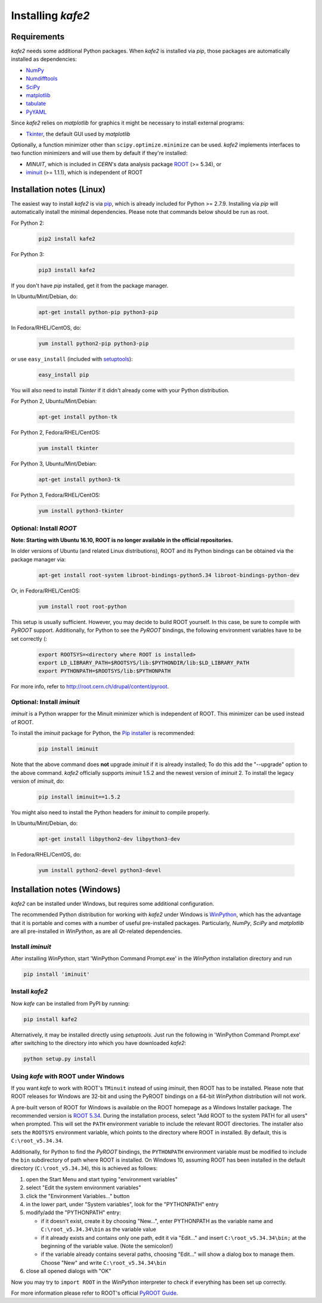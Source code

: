 .. meta::
   :description lang=en: kafe2 - a Python-package for fitting parametric
                         models to several types of data with
   :robots: index, follow


******************
Installing *kafe2*
******************

Requirements
============

*kafe2* needs some additional Python packages. When *kafe2* is installed via *pip*, those packages
are automatically installed as dependencies:

* `NumPy <http://www.numpy.org>`_
* `Numdifftools <https://pypi.org/project/Numdifftools/>`_
* `SciPy <http://www.scipy.org>`_
* `matplotlib <http://matplotlib.org>`_
* `tabulate <https://pypi.org/project/tabulate/>`_
* `PyYAML <https://pypi.org/project/PyYAML/>`_

Since *kafe2* relies on *matplotlib* for graphics it might be necessary to install external programs:

* `Tkinter <https://wiki.python.org/moin/TkInter>`_, the default GUI used by *matplotlib*


Optionally, a function minimizer other than ``scipy.optimize.minimize`` can be used.
*kafe2* implements interfaces to two function minimizers and will use them
by default if they're installed:

* *MINUIT*, which is included in *CERN*'s data analysis package `ROOT <http://root.cern.ch>`_ (>= 5.34), or
* `iminuit <https://github.com/iminuit/iminuit>`_ (>= 1.1.1), which is independent of ROOT


Installation notes (Linux)
==========================

The easiest way to install *kafe2* is via `pip <https://pip.pypa.io/en/stable/>`_, which is
already included for Python >= 2.7.9. Installing via *pip* will automatically install the minimal
dependencies. Please note that commands below should be run as root.

For Python 2:

    .. code:: bash

        pip2 install kafe2


For Python 3:

    .. code:: bash

        pip3 install kafe2


If you don't have *pip* installed, get it from the package manager.

In Ubuntu/Mint/Debian, do:

    .. code:: bash

        apt-get install python-pip python3-pip


In Fedora/RHEL/CentOS, do:

    .. code:: bash

        yum install python2-pip python3-pip


or use ``easy_install`` (included with `setuptools <https://pypi.python.org/pypi/setuptools>`_):

    .. code:: bash

        easy_install pip


You will also need to install *Tkinter* if it didn't already come with your Python distribution.

For Python 2, Ubuntu/Mint/Debian:

    .. code:: bash

        apt-get install python-tk


For Python 2, Fedora/RHEL/CentOS:

    .. code:: bash

        yum install tkinter


For Python 3, Ubuntu/Mint/Debian:

    .. code:: bash

        apt-get install python3-tk


For Python 3, Fedora/RHEL/CentOS:

    .. code:: bash

        yum install python3-tkinter


Optional: Install *ROOT*
------------------------

**Note: Starting with Ubuntu 16.10, ROOT is no longer available in the official repositories.**

In older versions of Ubuntu (and related Linux distributions), ROOT and its Python bindings
can be obtained via the package manager via:

    .. code:: bash

        apt-get install root-system libroot-bindings-python5.34 libroot-bindings-python-dev

Or, in Fedora/RHEL/CentOS:

    .. code:: bash

        yum install root root-python


This setup is usually sufficient. However, you may decide to build ROOT yourself. In this case,
be sure to compile with *PyROOT* support. Additionally, for Python to see the *PyROOT* bindings,
the following environment variables have to be set correctly (:

    .. code:: bash

        export ROOTSYS=<directory where ROOT is installed>
        export LD_LIBRARY_PATH=$ROOTSYS/lib:$PYTHONDIR/lib:$LD_LIBRARY_PATH
        export PYTHONPATH=$ROOTSYS/lib:$PYTHONPATH


For more info, refer to `<http://root.cern.ch/drupal/content/pyroot>`_.


Optional: Install `iminuit`
---------------------------

*iminuit* is a Python wrapper for the Minuit minimizer which is
independent of ROOT. This minimizer can be used instead of ROOT.

To install the *iminuit* package for Python, the `Pip installer
<http://www.pip-installer.org/>`_ is recommended:

    .. code:: bash

        pip install iminuit

Note that the above command does **not** upgrade *iminuit* if it is already installed;
To do this add the "--upgrade" option to the above command.
*kafe2* officially supports *iminuit* 1.5.2 and the newest version of *iminuit* 2.
To install the legacy version of *iminuit*, do:

    .. code:: bash

        pip install iminuit==1.5.2

You might also need to install the Python headers for *iminuit* to
compile properly.

In Ubuntu/Mint/Debian, do:

    .. code:: bash

        apt-get install libpython2-dev libpython3-dev

In Fedora/RHEL/CentOS, do:

    .. code:: bash

        yum install python2-devel python3-devel


Installation notes (Windows)
============================

.. todo::

    Update and test this section

*kafe2* can be installed under Windows, but requires some additional configuration.

The recommended Python distribution for working with *kafe2* under Windows is
`WinPython <https://winpython.github.io/>`_, which has the advantage that it is
portable and comes with a number of useful pre-installed packages. Particularly,
*NumPy*, *SciPy* and *matplotlib* are all pre-installed in *WinPython*, as are
all *Qt*-related dependencies.


Install `iminuit`
-----------------

After installing *WinPython*, start 'WinPython Command Prompt.exe' in the
*WinPython* installation directory and run

.. code:: bash

    pip install 'iminuit'


Install `kafe2`
---------------

Now *kafe* can be installed from PyPI by running:

.. code:: bash

    pip install kafe2

Alternatively, it may be installed directly using *setuptools*. Just run
the following in 'WinPython Command Prompt.exe' after switching to the
directory into which you have downloaded *kafe2*:

.. code:: bash

    python setup.py install


Using *kafe* with ROOT under Windows
--------------------------------------

If you want *kafe* to work with ROOT's ``TMinuit`` instead of using
*iminuit*, then ROOT has to be installed. Please note that ROOT releases
for Windows are 32-bit and using the PyROOT bindings on a 64-bit *WinPython*
distribution will not work.

A pre-built verson of ROOT for Windows is available on the ROOT homepage as a Windows
Installer package. The recommended version is
`ROOT 5.34 <https://root.cern.ch/content/release-53434>`_.
During the installation process, select "Add ROOT to the system PATH for all users"
when prompted. This will set the ``PATH`` environment variable to include
the relevant ROOT directories. The installer also sets the ``ROOTSYS`` environment
variable, which points to the directory where ROOT in installed. By default,
this is ``C:\root_v5.34.34``.

Additionally, for Python to find the *PyROOT* bindings, the ``PYTHONPATH``
environment variable must be modified to include the ``bin`` subdirectory
of path where ROOT is installed. On Windows 10, assuming ROOT has been installed
in the default directory (``C:\root_v5.34.34``), this is achieved as follows:

1)  open the Start Menu and start typing "environment variables"
2)  select "Edit the system environment variables"
3)  click the "Environment Variables..." button
4)  in the lower part, under "System variables", look for the "PYTHONPATH" entry

5)  modify/add the "PYTHONPATH" entry:

    * if it doesn't exist, create it by choosing "New...",
      enter PYTHONPATH as the variable name
      and ``C:\root_v5.34.34\bin`` as the variable value
    * if it already exists and contains only one path, edit it via "Edit..." and
      insert ``C:\root_v5.34.34\bin;`` at the beginning of the variable value.
      (Note the semicolon!)
    * if the variable already contains several paths, choosing "Edit..." will
      show a dialog box to manage them. Choose "New" and write
      ``C:\root_v5.34.34\bin``

6)  close all opened dialogs with "OK"


Now you may try to ``import ROOT`` in the *WinPython* interpreter to check
if everything has been set up correctly.

For more information please refer to ROOT's official
`PyROOT Guide <https://root.cern.ch/pyroot>`_.
